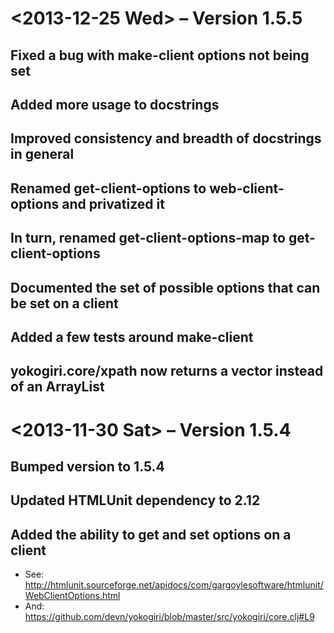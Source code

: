 * <2013-12-25 Wed> -- Version 1.5.5
** Fixed a bug with make-client options not being set
** Added more usage to docstrings
** Improved consistency and breadth of docstrings in general
** Renamed get-client-options to web-client-options and privatized it
** In turn, renamed get-client-options-map to get-client-options
** Documented the set of possible options that can be set on a client
** Added a few tests around make-client
** yokogiri.core/xpath now returns a vector instead of an ArrayList
* <2013-11-30 Sat> -- Version 1.5.4
** Bumped version to 1.5.4
** Updated HTMLUnit dependency to 2.12
** Added the ability to get and set options on a client
   - See: http://htmlunit.sourceforge.net/apidocs/com/gargoylesoftware/htmlunit/WebClientOptions.html
   - And: https://github.com/devn/yokogiri/blob/master/src/yokogiri/core.clj#L9

